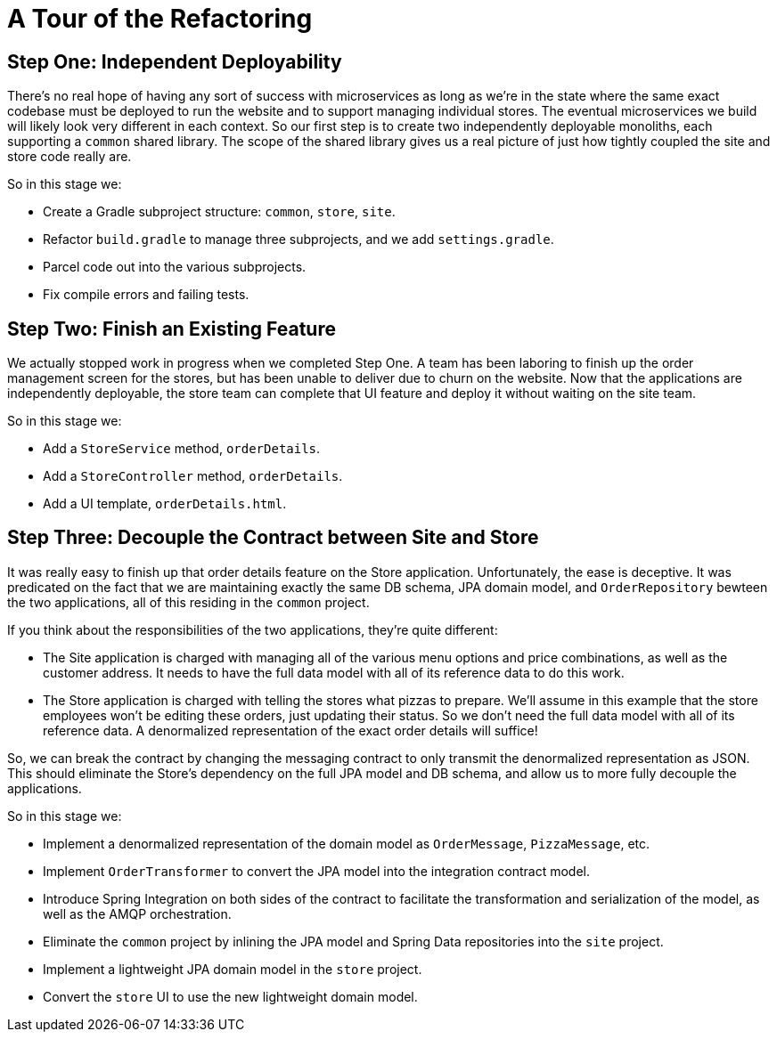 = A Tour of the Refactoring
:compat-mode:

== Step One: Independent Deployability

There's no real hope of having any sort of success with microservices as long as we're in the state where the same exact codebase must be deployed to run the website and to support managing individual stores. The eventual microservices we build will likely look very different in each context. So our first step is to create two independently deployable monoliths, each supporting a `common` shared library. The scope of the shared library gives us a real picture of just how tightly coupled the site and store code really are.

So in this stage we:

* Create a Gradle subproject structure: `common`, `store`, `site`.
* Refactor `build.gradle` to manage three subprojects, and we add `settings.gradle`.
* Parcel code out into the various subprojects.
* Fix compile errors and failing tests.

== Step Two: Finish an Existing Feature

We actually stopped work in progress when we completed Step One. A team has been laboring to finish up the order management screen for the stores, but has been unable to deliver due to churn on the website. Now that the applications are independently deployable, the store team can complete that UI feature and deploy it without waiting on the site team.

So in this stage we:

* Add a `StoreService` method, `orderDetails`.
* Add a `StoreController` method, `orderDetails`.
* Add a UI template, `orderDetails.html`.

== Step Three: Decouple the Contract between Site and Store

It was really easy to finish up that order details feature on the Store application. Unfortunately, the ease is deceptive. It was predicated on the fact that we are maintaining exactly the same DB schema, JPA domain model, and `OrderRepository` bewteen the two applications, all of this residing in the `common` project.

If you think about the responsibilities of the two applications, they're quite different:

* The Site application is charged with managing all of the various menu options and price combinations, as well as the customer address. It needs to have the full data model with all of its reference data to do this work.
* The Store application is charged with telling the stores what pizzas to prepare. We'll assume in this example that the store employees won't be editing these orders, just updating their status. So we don't need the full data model with all of its reference data. A denormalized representation of the exact order details will suffice!

So, we can break the contract by changing the messaging contract to only transmit the denormalized representation as JSON. This should eliminate the Store's dependency on the full JPA model and DB schema, and allow us to more fully decouple the applications.

So in this stage we:

* Implement a denormalized representation of the domain model as `OrderMessage`, `PizzaMessage`, etc.
* Implement `OrderTransformer` to convert the JPA model into the integration contract model.
* Introduce Spring Integration on both sides of the contract to facilitate the transformation and serialization of the model, as well as the AMQP orchestration.
* Eliminate the `common` project by inlining the JPA model and Spring Data repositories into the `site` project.
* Implement a lightweight JPA domain model in the `store` project.
* Convert the `store` UI to use the new lightweight domain model. 
